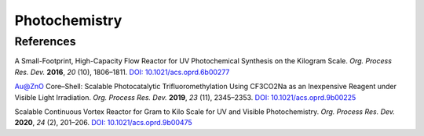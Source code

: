 Photochemistry
=========================================




References
-----------------------------------------------------

A Small-Footprint, High-Capacity Flow Reactor for UV Photochemical Synthesis
on the Kilogram Scale. *Org. Process Res. Dev.* **2016**, *20* (10),
1806–1811. `DOI: 10.1021/acs.oprd.6b00277 <https://doi.org/10.1021/acs.oprd.6b00277>`_

Au@ZnO Core–Shell: Scalable Photocatalytic Trifluoromethylation Using CF3CO2Na
as an Inexpensive Reagent under Visible Light Irradiation. *Org. Process Res.
Dev.* **2019**, *23* (11), 2345–2353.  `DOI: 10.1021/acs.oprd.9b00225
<https://dx.doi.org/10.1021/acs.oprd.9b00225>`_

Scalable Continuous Vortex Reactor for Gram to Kilo Scale for UV and Visible
Photochemistry.  *Org. Process Res. Dev.* **2020**, *24* (2), 201–206.
`DOI: 10.1021/acs.oprd.9b00475 <https://dx.doi.org/10.1021/acs.oprd.9b00475>`_











